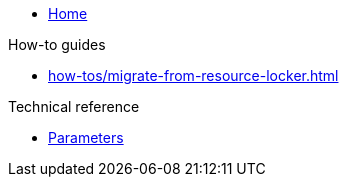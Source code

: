 * xref:index.adoc[Home]

.How-to guides
* xref:how-tos/migrate-from-resource-locker.adoc[]

.Technical reference
* xref:references/parameters.adoc[Parameters]
